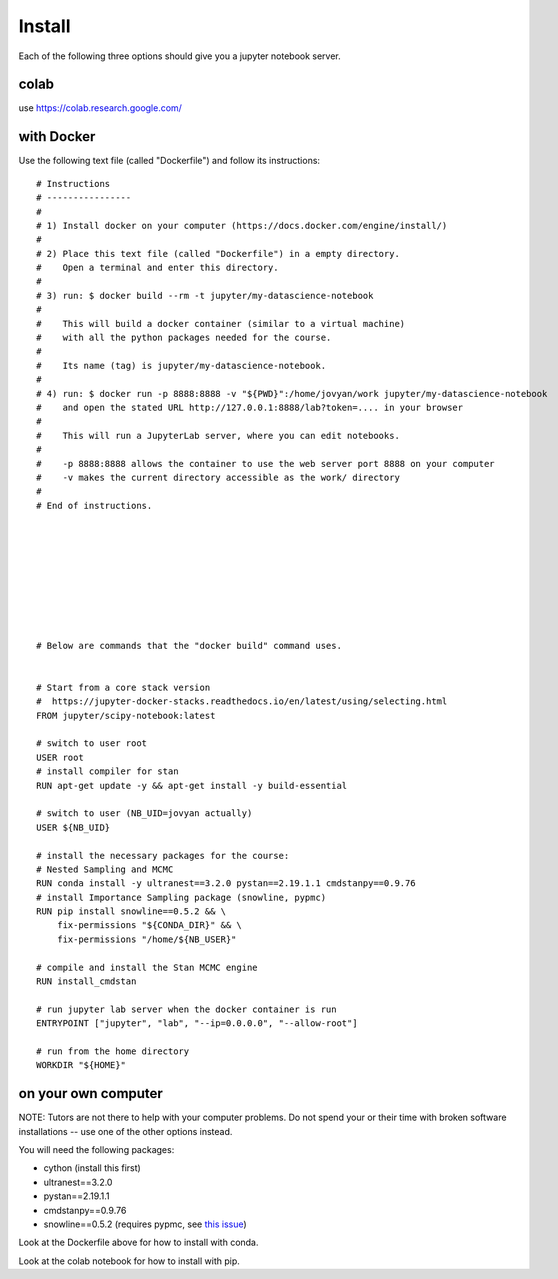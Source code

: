 Install
=============

Each of the following three options should give you a jupyter notebook server.


colab
--------------

use https://colab.research.google.com/

with Docker
-------------

Use the following text file (called "Dockerfile") and follow its instructions:

::

   # Instructions
   # ----------------
   # 
   # 1) Install docker on your computer (https://docs.docker.com/engine/install/)
   # 
   # 2) Place this text file (called "Dockerfile") in a empty directory. 
   #    Open a terminal and enter this directory.
   # 
   # 3) run: $ docker build --rm -t jupyter/my-datascience-notebook
   # 
   #    This will build a docker container (similar to a virtual machine)
   #    with all the python packages needed for the course.
   # 
   #    Its name (tag) is jupyter/my-datascience-notebook.
   # 
   # 4) run: $ docker run -p 8888:8888 -v "${PWD}":/home/jovyan/work jupyter/my-datascience-notebook
   #    and open the stated URL http://127.0.0.1:8888/lab?token=.... in your browser
   #    
   #    This will run a JupyterLab server, where you can edit notebooks.
   # 
   #    -p 8888:8888 allows the container to use the web server port 8888 on your computer
   #    -v makes the current directory accessible as the work/ directory
   # 
   # End of instructions.









   # Below are commands that the "docker build" command uses.


   # Start from a core stack version
   #  https://jupyter-docker-stacks.readthedocs.io/en/latest/using/selecting.html
   FROM jupyter/scipy-notebook:latest

   # switch to user root
   USER root
   # install compiler for stan
   RUN apt-get update -y && apt-get install -y build-essential

   # switch to user (NB_UID=jovyan actually)
   USER ${NB_UID}

   # install the necessary packages for the course:
   # Nested Sampling and MCMC
   RUN conda install -y ultranest==3.2.0 pystan==2.19.1.1 cmdstanpy==0.9.76
   # install Importance Sampling package (snowline, pypmc)
   RUN pip install snowline==0.5.2 && \
       fix-permissions "${CONDA_DIR}" && \
       fix-permissions "/home/${NB_USER}"

   # compile and install the Stan MCMC engine
   RUN install_cmdstan

   # run jupyter lab server when the docker container is run
   ENTRYPOINT ["jupyter", "lab", "--ip=0.0.0.0", "--allow-root"]

   # run from the home directory
   WORKDIR "${HOME}"



on your own computer
---------------------

NOTE: Tutors are not there to help with your computer problems. 
Do not spend your or their time with broken software installations -- 
use one of the other options instead.

You will need the following packages:

* cython (install this first)
* ultranest==3.2.0
* pystan==2.19.1.1
* cmdstanpy==0.9.76
* snowline==0.5.2 (requires pypmc, see `this issue <https://github.com/pypmc/pypmc/issues/66>`_)

Look at the Dockerfile above for how to install with conda.

Look at the colab notebook for how to install with pip.
